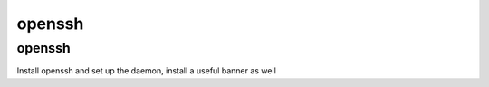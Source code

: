 openssh
=======

openssh
-------

Install openssh and set up the daemon, install a useful banner as well
